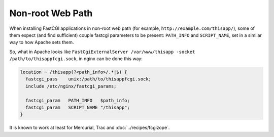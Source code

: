 Non-root Web Path
=================

When installing FastCGI applications in non-root web path (for example, ``http://example.com/thisapp/``), some of them expect (and find sufficient) couple fastcgi parameters to be present: ``PATH_INFO`` and ``SCRIPT_NAME``, set in a similar way to how Apache sets them.

So, what in Apache looks like ``FastCgiExternalServer /var/www/thisapp -socket /path/to/thisappfcgi.sock``, in nginx can be done this way:

.. code-block:: nginx

    location ~ /thisapp(?<path_info>/.*|$) {
      fastcgi_pass    unix:/path/to/thisappfcgi.sock;
      include /etc/nginx/fastcgi_params;

      fastcgi_param   PATH_INFO   $path_info;
      fastcgi_param   SCRIPT_NAME "/thisapp";
    }

It is known to work at least for Mercurial, Trac and :doc:`../recipes/fcgizope`.


